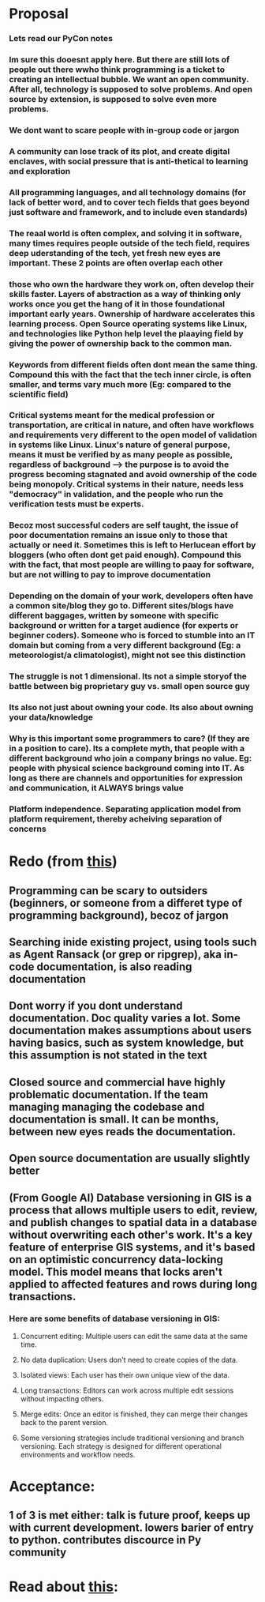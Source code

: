 * Proposal
*** Lets read our PyCon notes
*** Im sure this dooesnt apply here. But there are still lots of people out there wwho think programming is a ticket to creating an intellectual bubble. We want an open community. After all, technology is supposed to solve problems. And open source by extension, is supposed to solve even more problems.
*** We dont want to scare people with in-group code or jargon
*** A community can lose track of its plot, and create digital enclaves, with social pressure that is anti-thetical to learning  and exploration
*** All programming languages, and all technology domains (for lack of better word, and to cover tech fields that goes beyond just software and framework, and to include even standards)
*** The reaal world is often complex, and solving it in software, many times requires people outside of the tech field, requires deep uderstanding of the tech, yet fresh new eyes are important. These 2 points are often overlap each other
*** those who own the hardware they work on, often develop their skills faster. Layers of abstraction as a way of thinking only works once you get the hang of it in those foundational important early years. Ownership of hardware accelerates this learning process. Open Source operating systems like Linux, and technologies like Python help level the plaaying field by giving the power of ownership back to the common man.
*** Keywords from different fields often dont mean the same thing. Compound this with the fact that the tech  inner circle, is often smaller, and terms vary much more (Eg: compared to the scientific field)
*** Critical systems meant for the medical profession or transportation, are critical in nature, and often have workflows and requirements very different to the open model of validation in systems like Linux. Linux's nature of general purpose, means it must be verified by as many people as possible, regardless of background --> the purpose is to avoid the progress becoming stagnated and avoid ownership of the code being monopoly. Critical systems in their nature, needs less "democracy" in validation, and the people who run the verification tests must be experts.
*** Becoz most successful coders are self taught, the issue of poor documentation remains an issue only to those that actually or need it. Sometimes this is left to Herlucean effort by bloggers (who often dont  get paid enough). Compound this with the fact, that most people are willing to paay for software, but are not willing to pay to improve documentation
*** Depending on the domain of your work, developers often have a common site/blog they go to. Different sites/blogs have different baggages, written by someone with specific background or written for a target  audience (for experts or beginner coders). Someone who is forced to stumble into an IT domain but coming from a very different background (Eg: a meteorologist/a climatologist), might not see this distinction
*** The  struggle is not 1 dimensional. Its not a simple storyof  the battle between big proprietary guy vs. small open source guy
*** Its also not just about owning your code. Its also about owning your data/knowledge
*** Why is this important some programmers to care? (If they are in a position to care). Its a complete myth, that people with a different background who join a company brings no value. Eg: people with physical science background coming into IT. As long as there are channels and opportunities for expression and communication, it ALWAYS brings value
*** Platform independence. Separating application model from platform requirement, thereby acheiving separation of concerns
*** 
* Redo (from [[https://how-to.dev/how-to-read-the-documentationhttps://how-to.dev/how-to-read-the-documentation][this]])
** Programming can be scary to outsiders (beginners, or someone from a differet type of programming background), becoz of jargon
** Searching inide existing project, using tools  such as Agent Ransack (or grep or ripgrep), aka in-code documentation, is also reading documentation
** Dont worry if you dont understand documentation. Doc quality varies a lot. Some documentation makes assumptions about users having basics, such as system knowledge, but this assumption is not stated in the text
** Closed source and commercial  have highly problematic documentation. If the team managing managing the codebase and documentation is small. It can be months, between new eyes reads the documentation. 
** Open source documentation are usually slightly better
** 
** (From Google AI) Database versioning in GIS is a process that allows multiple users to edit, review, and publish changes to spatial data in a database without overwriting each other's work. It's a key feature of enterprise GIS systems, and it's based on an optimistic concurrency data-locking model. This model means that locks aren't applied to affected features and rows during long transactions. 
*** Here are some benefits of database versioning in GIS:
**** Concurrent editing: Multiple users can edit the same data at the same time. 
**** No data duplication: Users don't need to create copies of the data. 
**** Isolated views: Each user has their own unique view of the data.
**** Long transactions: Editors can work across multiple edit sessions without impacting others.
**** Merge edits: Once an editor is finished, they can merge their changes back to the parent version. 
**** Some versioning strategies include traditional versioning and branch versioning. Each strategy is designed for different operational environments and workflow needs.
* Acceptance:
** 1 of 3 is met either: talk is future proof, keeps up with current development. lowers barier of entry to python. contributes discource in Py community
* Read  about [[https://www.youtube.com/watch?v=ujfiVr1NaSM][this]]:

    






 


